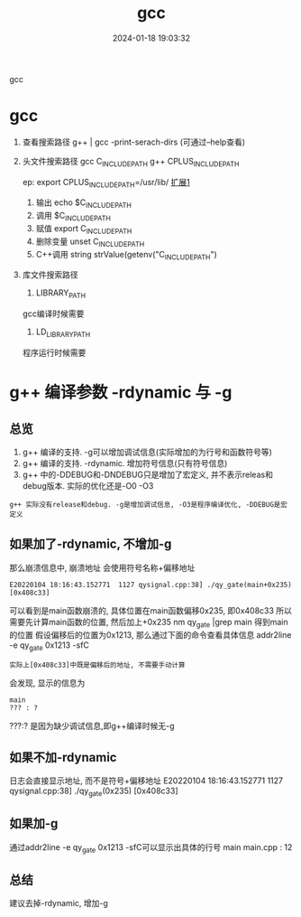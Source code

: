 #+title: gcc
#+date: 2024-01-18 19:03:32
#+hugo_section: docs
#+hugo_bundle: prog_compile
#+export_file_name: gcc
#+hugo_weight: 10
#+hugo_draft: false
#+hugo_auto_set_lastmod: t

gcc

#+hugo: more


* gcc
   1. 查看搜索路径
      g++ | gcc -print-serach-dirs (可通过--help查看)
   2. 头文件搜索路径
      gcc  C_INCLUDE_PATH
      g++  CPLUS_INCLUDE_PATH

      ep: export CPLUS_INCLUDE_PATH=/usr/lib/
      _扩展1_
      1) 输出 echo $C_INCLUDE_PATH
      2) 调用 $C_INCLUDE_PATH
      3) 赋值 export C_INCLUDE_PATH
      4) 删除变量 unset C_INCLUDE_PATH
      5) C++调用 string strValue(getenv("C_INCLUDE_PATH")
   3. 库文件搜索路径
      1) LIBRARY_PATH
	 gcc编译时候需要
          
      2) LD_LIBRARY_PATH
	 程序运行时候需要

* g++ 编译参数 -rdynamic 与 -g
  :PROPERTIES:
  :ARCHIVE_TIME: 2024-02-10 Sat 21:31
  :ARCHIVE_FILE: ~/my/gtd/gtd_common/archive.org
  :ARCHIVE_CATEGORY: archive
  :END:
** 总览
   1. g++ 编译的支持. -g可以增加调试信息(实际增加的为行号和函数符号等)
   2. g++ 编译的支持. -rdynamic. 增加符号信息(只有符号信息)
   3. g++ 中的-DDEBUG和-DNDEBUG只是增加了宏定义, 并不表示releas和debug版本.
      实际的优化还是-O0 -O3

   : g++ 实际没有release和debug. -g是增加调试信息, -O3是程序编译优化, -DDEBUG是宏定义

** 如果加了-rdynamic, 不增加-g
   那么崩溃信息中, 崩溃地址 会使用符号名称+偏移地址
   #+BEGIN_EXAMPLE
   E20220104 18:16:43.152771  1127 qysignal.cpp:38] ./qy_gate(main+0x235) [0x408c33]
   #+END_EXAMPLE
   可以看到是main函数崩溃的, 具体位置在main函数偏移0x235, 即0x408c33
   所以需要先计算main函数的位置, 然后加上+0x235
   nm qy_gate |grep main 得到main的位置
   假设偏移后的位置为0x1213, 那么通过下面的命令查看具体信息
   addr2line -e qy_gate 0x1213 -sfC
   : 实际上[0x408c33]中既是偏移后的地址, 不需要手动计算

   会发现, 显示的信息为
   #+BEGIN_EXAMPLE
   main
   ??? : ?
   #+END_EXAMPLE
   ???:? 是因为缺少调试信息,即g++编译时候无-g
** 如果不加-rdynamic
   日志会直接显示地址, 而不是符号+偏移地址
   E20220104 18:16:43.152771  1127 qysignal.cpp:38] ./qy_gate(0x235) [0x408c33]
** 如果加-g
   通过addr2line -e qy_gate 0x1213 -sfC可以显示出具体的行号
   main
   main.cpp : 12
** 总结
   建议去掉-rdynamic, 增加-g
